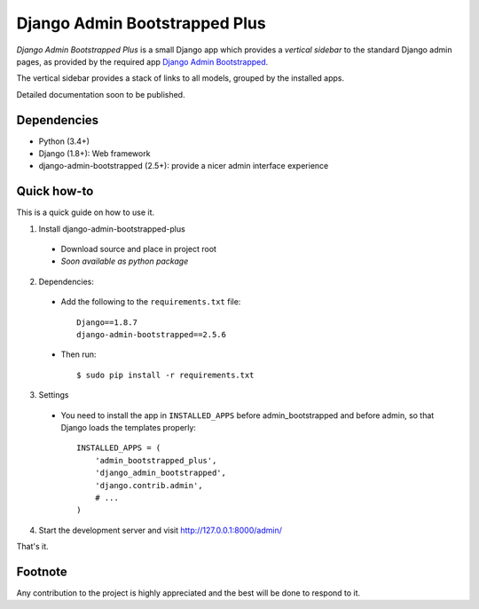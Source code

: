 ==============================
Django Admin Bootstrapped Plus
==============================

*Django Admin Bootstrapped Plus* is a small Django app
which provides a *vertical sidebar* to the standard Django admin pages,
as provided by the required app
`Django Admin Bootstrapped <https://github.com/django-admin-bootstrapped/django-admin-bootstrapped>`_.

The vertical sidebar provides a stack of links to all models, grouped by the installed apps.

Detailed documentation soon to be published.

Dependencies
------------

- Python (3.4+)
- Django (1.8+): Web framework
- django-admin-bootstrapped (2.5+): provide a nicer admin interface experience

Quick how-to
------------

This is a quick guide on how to use it.

1. Install django-admin-bootstrapped-plus

  - Download source and place in project root
  - *Soon available as python package*

2. Dependencies:

  - Add the following to the ``requirements.txt`` file::

        Django==1.8.7
        django-admin-bootstrapped==2.5.6

  - Then run::

        $ sudo pip install -r requirements.txt

3. Settings

  - You need to install the app in ``INSTALLED_APPS`` before admin_bootstrapped and before admin,
    so that Django loads the templates properly::

        INSTALLED_APPS = (
            'admin_bootstrapped_plus',
            'django_admin_bootstrapped',
            'django.contrib.admin',
            # ...
        )

4. Start the development server and visit http://127.0.0.1:8000/admin/

That's it.

Footnote
--------

Any contribution to the project is highly appreciated and the best will be done to respond to it.

